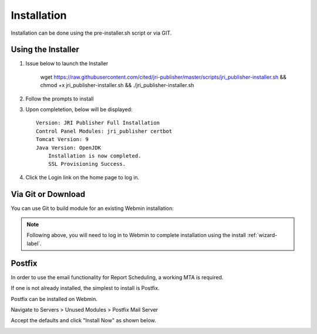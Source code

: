 ************
Installation
************

Installation can be done using the pre-installer.sh script or via GIT.

Using the Installer
=======================

1. Issue below to launch the Installer


            wget https://raw.githubusercontent.com/cited/jri-publisher/master/scripts/jri_publisher-installer.sh && chmod +x jri_publisher-installer.sh && ./jri_publisher-installer.sh


2. Follow the prompts to install

.. image:: _static/JRI-Installer.png

3. Upon completetion, below will be displayed::

        Version: JRI Publisher Full Installation
        Control Panel Modules: jri_publisher certbot
        Tomcat Version: 9
        Java Version: OpenJDK
            Installation is now completed.
            SSL Provisioning Success.


4. Click the Login link on the home page to log in.

.. image:: _static/JRI-Publisher-Main.png


Via Git or Download
===================

You can use Git to build module for an existing Webmin installation:

.. code-block:: console
   :linenos:

    git clone https://github.com/DavidGhedini/jri-publisher
    mv jri-publisher-master jri_publisher
    tar -cvzf jri_publisher.wbm.gz jri_publisher/

    
.. note::
    Following above, you will need to log in to Webmin to complete installation using the install :ref:`wizard-label`.
    
    
Postfix
===================

In order to use the email functionality for Report Scheduling, a working MTA is required.

If one is not already installed, the simplest to install is Postfix.

Postfix can be installed on Webmin.

Navigate to Servers > Unused Modules > Postfix Mail Server

Accept the defaults and click "Install Now" as shown below.

.. image:: _static/Postfix-install.png

